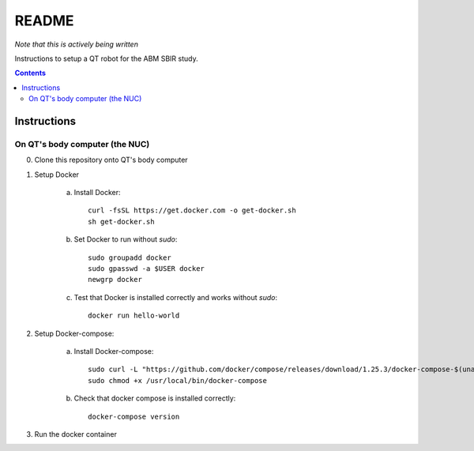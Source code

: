 README
======

*Note that this is actively being written*

Instructions to setup a QT robot for the ABM SBIR study.

.. contents::

Instructions
------------

On QT's body computer (the NUC)
^^^^^^^^^^^^^^^^^^^^^^^^^^^^^^^

0. Clone this repository onto QT's body computer

1. Setup Docker

    a. Install Docker::

        curl -fsSL https://get.docker.com -o get-docker.sh
        sh get-docker.sh

    b. Set Docker to run without `sudo`::

        sudo groupadd docker
        sudo gpasswd -a $USER docker
        newgrp docker

    c. Test that Docker is installed correctly and works without `sudo`::

        docker run hello-world

2. Setup Docker-compose:
   
    a. Install Docker-compose:: 

        sudo curl -L "https://github.com/docker/compose/releases/download/1.25.3/docker-compose-$(uname -s)-$(uname -m)" -o /usr/local/bin/docker-compose
        sudo chmod +x /usr/local/bin/docker-compose

    b. Check that docker compose is installed correctly::
        
        docker-compose version

3. Run the docker container

